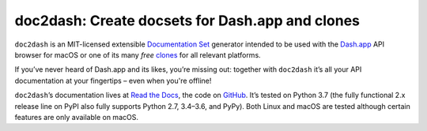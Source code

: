 doc2dash: Create docsets for Dash.app and clones
================================================

.. image:: https://readthedocs.org/projects/doc2dash/badge/?version=stable
   :target: https://doc2dash.readthedocs.io/en/stable/?badge=stable
   :alt: Documentation Status

.. image:: https://travis-ci.org/hynek/doc2dash.svg?branch=master
   :target: https://travis-ci.org/hynek/doc2dash

.. image:: https://codecov.io/github/hynek/doc2dash/branch/master/graph/badge.svg
   :target: https://codecov.io/github/hynek/doc2dash
   :alt: Test Coverage

.. image:: https://img.shields.io/badge/code%20style-black-000000.svg
   :target: https://github.com/ambv/black
   :alt: Code style: black

.. begin


``doc2dash`` is an MIT-licensed extensible `Documentation Set`_ generator intended to be used with the `Dash.app`_ API browser for macOS or one of its many *free* `clones <https://doc2dash.readthedocs.io/en/latest/installation.html#viewer>`_ for all relevant platforms.

If you’ve never heard of Dash.app and its likes, you’re missing out:
together with ``doc2dash`` it’s all your API documentation at your fingertips – even when you're offline!

``doc2dash``\ ’s documentation lives at `Read the Docs`_, the code on GitHub_.
It’s tested on Python 3.7 (the fully functional 2.x release line on PyPI also fully supports Python 2.7, 3.4–3.6, and PyPy).
Both Linux and macOS are tested although certain features are only available on macOS.


.. _`Documentation Set`: https://developer.apple.com/library/archive/documentation/DeveloperTools/Conceptual/Documentation_Sets/010-Overview_of_Documentation_Sets/docset_overview.html#//apple_ref/doc/uid/TP40005266-CH13-SW6
.. _`Dash.app`: https://kapeli.com/dash/
.. _`Read the Docs`: https://doc2dash.readthedocs.io/
.. _`GitHub`:  https://github.com/hynek/doc2dash
